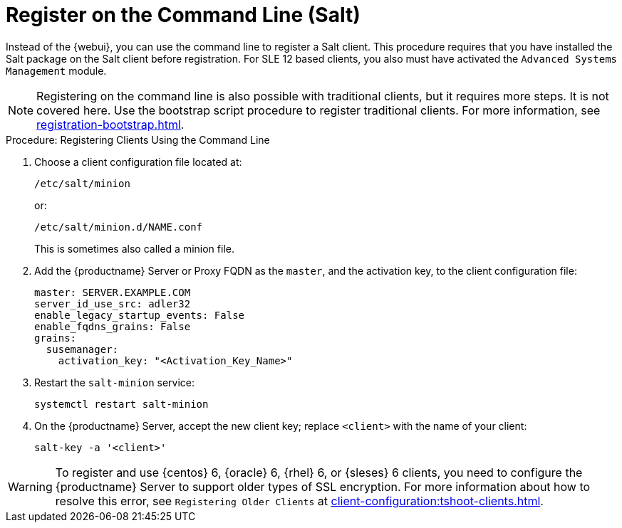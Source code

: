 [[registering-clients-cli]]
= Register on the Command Line (Salt)


Instead of the {webui}, you can use the command line to register a Salt
client.  This procedure requires that you have installed the Salt package on
the Salt client before registration.  For SLE 12 based clients, you also
must have activated the [systemitem]``Advanced Systems Management`` module.

[NOTE]
====
Registering on the command line is also possible with traditional clients,
but it requires more steps.  It is not covered here.  Use the bootstrap
script procedure to register traditional clients.  For more information, see
xref:registration-bootstrap.adoc[].
====



.Procedure: Registering Clients Using the Command Line

. Choose a client configuration file located at:
+
----
/etc/salt/minion
----
+
or:
+
----
/etc/salt/minion.d/NAME.conf
----
+
This is sometimes also called a minion file.
. Add the {productname} Server or Proxy FQDN as the `master`, and the
  activation key, to the client configuration file:
+
----
master: SERVER.EXAMPLE.COM
server_id_use_src: adler32
enable_legacy_startup_events: False
enable_fqdns_grains: False
grains:
  susemanager:
    activation_key: "<Activation_Key_Name>"
----

. Restart the [systemitem]``salt-minion`` service:
+
----
systemctl restart salt-minion
----
. On the {productname} Server, accept the new client key; replace
  [systemitem]``<client>`` with the name of your client:
+
----
salt-key -a '<client>'
----


[WARNING]
====
To register and use {centos}{nbsp}6, {oracle}{nbsp}6, {rhel}{nbsp}6, or
{sleses}{nbsp}6 clients, you need to configure the {productname} Server to
support older types of SSL encryption.  For more information about how to
resolve this error, see ``Registering Older Clients`` at
xref:client-configuration:tshoot-clients.adoc[].
====



